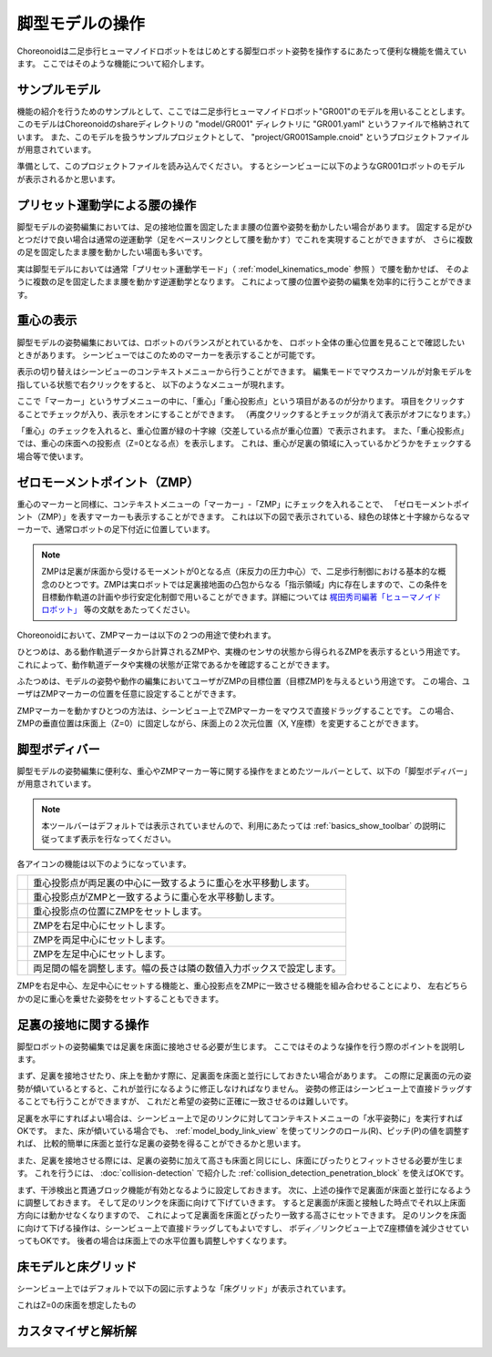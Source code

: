 
脚型モデルの操作
================

Choreonoidは二足歩行ヒューマノイドロボットをはじめとする脚型ロボット姿勢を操作するにあたって便利な機能を備えています。
ここではそのような機能について紹介します。

サンプルモデル
--------------

機能の紹介を行うためのサンプルとして、ここでは二足歩行ヒューマノイドロボット"GR001"のモデルを用いることとします。
このモデルはChoreonoidのshareディレクトリの "model/GR001" ディレクトリに "GR001.yaml" というファイルで格納されています。
また、このモデルを扱うサンプルプロジェクトとして、 "project/GR001Sample.cnoid" というプロジェクトファイルが用意されています。

準備として、このプロジェクトファイルを読み込んでください。
するとシーンビューに以下のようなGR001ロボットのモデルが表示されるかと思います。

.. image:: images/GR001Scene.png


プリセット運動学による腰の操作
------------------------------

脚型モデルの姿勢編集においては、足の接地位置を固定したまま腰の位置や姿勢を動かしたい場合があります。
固定する足がひとつだけで良い場合は通常の逆運動学（足をベースリンクとして腰を動かす）でこれを実現することができますが、
さらに複数の足を固定したまま腰を動かしたい場面も多いです。

実は脚型モデルにおいては通常「プリセット運動学モード」（ :ref:`model_kinematics_mode` 参照 ）で腰を動かせば、
そのように複数の足を固定したまま腰を動かす逆運動学となります。
これによって腰の位置や姿勢の編集を効率的に行うことができます。

重心の表示
----------

脚型モデルの姿勢編集においては、ロボットのバランスがとれているかを、
ロボット全体の重心位置を見ることで確認したいときがあります。
シーンビューではこのためのマーカーを表示することが可能です。

表示の切り替えはシーンビューのコンテキストメニューから行うことができます。
編集モードでマウスカーソルが対象モデルを指している状態で右クリックをすると、
以下のようなメニューが現れます。

.. image:: images/GR001_context_menu.png

ここで「マーカー」というサブメニューの中に、「重心」「重心投影点」という項目があるのが分かります。
項目をクリックすることでチェックが入り、表示をオンにすることができます。
（再度クリックするとチェックが消えて表示がオフになります。）

「重心」のチェックを入れると、重心位置が緑の十字線（交差している点が重心位置）で表示されます。
また、「重心投影点」では、重心の床面への投影点（Z=0となる点）を表示します。
これは、重心が足裏の領域に入っているかどうかをチェックする場合等で使います。


ゼロモーメントポイント（ZMP）
----------------------------

重心のマーカーと同様に、コンテキストメニューの「マーカー」-「ZMP」にチェックを入れることで、
「ゼロモーメントポイント（ZMP）」を表すマーカーも表示することができます。
これは以下の図で表示されている、緑色の球体と十字線からなるマーカーで、通常ロボットの足下付近に位置しています。

.. image:: images/GR001_context_menu_ZMP.png

.. note:: ZMPは足裏が床面から受けるモーメントが0となる点（床反力の圧力中心）で、二足歩行制御における基本的な概念のひとつです。ZMPは実ロボットでは足裏接地面の凸包からなる「指示領域」内に存在しますので、この条件を目標動作軌道の計画や歩行安定化制御で用いることができます。詳細については `梶田秀司編著「ヒューマノイドロボット」 <http://www.amazon.co.jp/%E3%83%92%E3%83%A5%E3%83%BC%E3%83%9E%E3%83%8E%E3%82%A4%E3%83%89%E3%83%AD%E3%83%9C%E3%83%83%E3%83%88-%E6%A2%B6%E7%94%B0-%E7%A7%80%E5%8F%B8/dp/4274200582>`_ 等の文献をあたってください。

Choreonoidにおいて、ZMPマーカーは以下の２つの用途で使われます。

ひとつめは、ある動作軌道データから計算されるZMPや、実機のセンサの状態から得られるZMPを表示するという用途です。
これによって、動作軌道データや実機の状態が正常であるかを確認することができます。

ふたつめは、モデルの姿勢や動作の編集においてユーザがZMPの目標位置（目標ZMP)を与えるという用途です。
この場合、ユーザはZMPマーカーの位置を任意に設定することができます。

ZMPマーカーを動かすひとつの方法は、シーンビュー上でZMPマーカーをマウスで直接ドラッグすることです。
この場合、ZMPの垂直位置は床面上（Z=0）に固定しながら、床面上の２次元位置（X, Y座標）を変更することができます。

脚型ボディバー
--------------

脚型モデルの姿勢編集に便利な、重心やZMPマーカー等に関する操作をまとめたツールバーとして、以下の「脚型ボディバー」が用意されています。

.. image:: images/LeggedBodyBar.png

.. note:: 本ツールバーはデフォルトでは表示されていませんので、利用にあたっては :ref:`basics_show_toolbar` の説明に従ってまず表示を行なってください。

.. |i0| image:: ./images/center-cm.png
.. |i1| image:: ./images/zmp-to-cm.png
.. |i2| image:: ./images/cm-to-zmp.png
.. |i3| image:: ./images/right-zmp.png
.. |i4| image:: ./images/center-zmp.png
.. |i5| image:: ./images/left-zmp.png
.. |i6| image:: ./images/stancelength.png

各アイコンの機能は以下のようになっています。

===== ===============================================
|i0|  重心投影点が両足裏の中心に一致するように重心を水平移動します。
|i1|  重心投影点がZMPと一致するように重心を水平移動します。
|i2|  重心投影点の位置にZMPをセットします。
|i3|  ZMPを右足中心にセットします。
|i4|  ZMPを両足中心にセットします。
|i5|  ZMPを左足中心にセットします。
|i6|  両足間の幅を調整します。幅の長さは隣の数値入力ボックスで設定します。
===== ===============================================

ZMPを右足中心、左足中心にセットする機能と、重心投影点をZMPに一致させる機能を組み合わせることにより、
左右どちらかの足に重心を乗せた姿勢をセットすることもできます。

足裏の接地に関する操作
----------------------

脚型ロボットの姿勢編集では足裏を床面に接地させる必要が生じます。
ここではそのような操作を行う際のポイントを説明します。

まず、足裏を接地させたり、床上を動かす際に、足裏面を床面と並行にしておきたい場合があります。
この際に足裏面の元の姿勢が傾いているとすると、これが並行になるように修正しなければなりません。
姿勢の修正はシーンビュー上で直接ドラッグすることでも行うことができますが、
これだと希望の姿勢に正確に一致させるのは難しいです。

足裏を水平にすればよい場合は、シーンビュー上で足のリンクに対してコンテキストメニューの「水平姿勢に」を実行すればOKです。
また、床が傾いている場合でも、 :ref:`model_body_link_view` を使ってリンクのロール(R)、ピッチ(P)の値を調整すれば、
比較的簡単に床面と並行な足裏の姿勢を得ることができるかと思います。

また、足裏を接地させる際には、足裏の姿勢に加えて高さも床面と同じにし、床面にぴったりとフィットさせる必要が生じます。
これを行うには、 :doc:`collision-detection` で紹介した :ref:`collision_detection_penetration_block` を使えばOKです。

まず、干渉検出と貫通ブロック機能が有効となるように設定しておきます。
次に、上述の操作で足裏面が床面と並行になるように調整しておきます。
そして足のリンクを床面に向けて下げていきます。
すると足裏面が床面と接触した時点でそれ以上床面方向には動かせなくなりますので、
これによって足裏面を床面とぴったり一致する高さにセットできます。
足のリンクを床面に向けて下げる操作は、シーンビュー上で直接ドラッグしてもよいですし、
ボディ／リンクビュー上でZ座標値を減少させていってもOKです。
後者の場合は床面上での水平位置も調整しやすくなります。

床モデルと床グリッド
--------------------

シーンビュー上ではデフォルトで以下の図に示すような「床グリッド」が表示されています。

.. image:: images/floorgrid.png

これはZ=0の床面を想定したもの

.. image:: images/floor_model_grid.png

.. image:: images/floor_model.png


カスタマイザと解析解
--------------------

